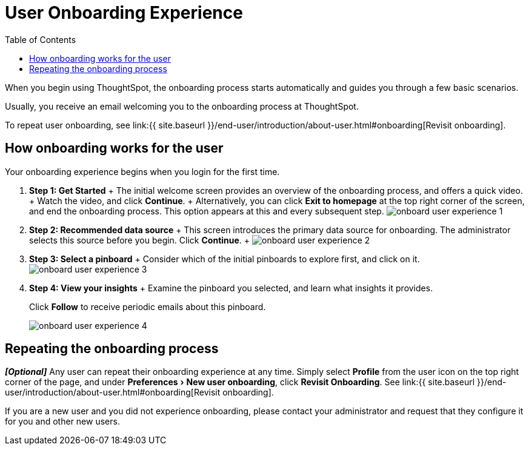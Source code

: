 = User Onboarding Experience
:experimental:
:last_updated: 10/07/2019
:permalink: /:collection/:path.html
:sidebar: mydoc_sidebar
:summary: ThoughtSpot's onboarding is quick and intuitive; you can learn to use the application very quickly and efficiently.
:toc: true

When you begin using ThoughtSpot, the onboarding process starts automatically and guides you through a few basic scenarios.

Usually, you receive an email welcoming you to the onboarding process at ThoughtSpot.

To repeat user onboarding, see link:{{ site.baseurl }}/end-user/introduction/about-user.html#onboarding[Revisit onboarding].

[#onboarding-user]
== How onboarding works for the user

Your onboarding experience begins when you login for the first time.

. *Step 1: Get Started* + The initial welcome screen provides an overview of the onboarding process, and offers a quick video.
+ Watch the video, and click *Continue*.
+ Alternatively, you can click *Exit to homepage* at the top right corner of the screen, and end the onboarding process.
This option appears at this and every subsequent step.
image:onboard-user-experience-1.png[]
. *Step 2: Recommended data source* + This screen introduces the primary data source for onboarding.
The administrator selects this source before you begin.
Click *Continue*.
+   image:onboard-user-experience-2.png[]
. *Step 3: Select a pinboard* + Consider which of the initial pinboards to explore first, and click on it.
image:onboard-user-experience-3.png[]
. *Step 4: View your insights* + Examine the pinboard you selected, and learn what insights it provides.
+
Click *Follow* to receive periodic emails about this pinboard.
+
image::onboard-user-experience-4.png[]

== Repeating the onboarding process

*_[Optional]_* Any user can repeat their onboarding experience at any time.
Simply select *Profile* from the user icon on the top right corner of the page, and under menu:Preferences[New user onboarding], click *Revisit Onboarding*.
See link:{{ site.baseurl }}/end-user/introduction/about-user.html#onboarding[Revisit onboarding].

If you are a new user and you did not experience onboarding, please contact your administrator and request that they configure it for you and other new users.

